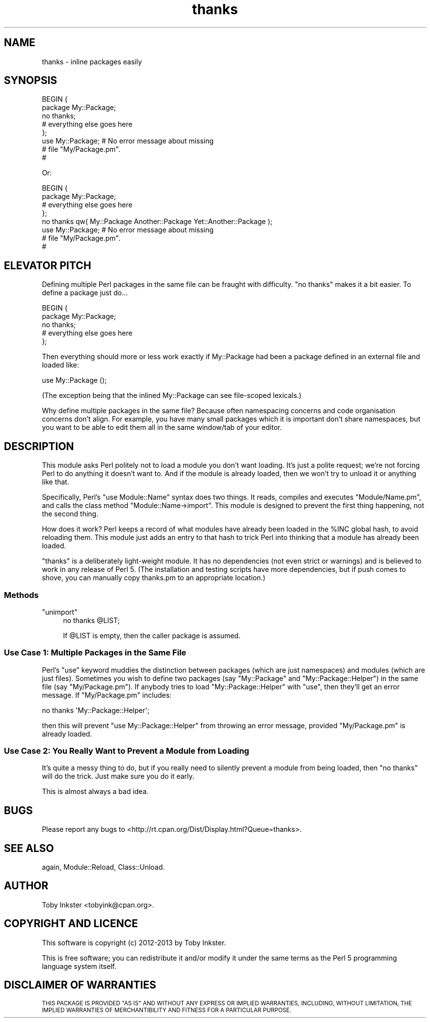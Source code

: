 .\" Automatically generated by Pod::Man 4.14 (Pod::Simple 3.40)
.\"
.\" Standard preamble:
.\" ========================================================================
.de Sp \" Vertical space (when we can't use .PP)
.if t .sp .5v
.if n .sp
..
.de Vb \" Begin verbatim text
.ft CW
.nf
.ne \\$1
..
.de Ve \" End verbatim text
.ft R
.fi
..
.\" Set up some character translations and predefined strings.  \*(-- will
.\" give an unbreakable dash, \*(PI will give pi, \*(L" will give a left
.\" double quote, and \*(R" will give a right double quote.  \*(C+ will
.\" give a nicer C++.  Capital omega is used to do unbreakable dashes and
.\" therefore won't be available.  \*(C` and \*(C' expand to `' in nroff,
.\" nothing in troff, for use with C<>.
.tr \(*W-
.ds C+ C\v'-.1v'\h'-1p'\s-2+\h'-1p'+\s0\v'.1v'\h'-1p'
.ie n \{\
.    ds -- \(*W-
.    ds PI pi
.    if (\n(.H=4u)&(1m=24u) .ds -- \(*W\h'-12u'\(*W\h'-12u'-\" diablo 10 pitch
.    if (\n(.H=4u)&(1m=20u) .ds -- \(*W\h'-12u'\(*W\h'-8u'-\"  diablo 12 pitch
.    ds L" ""
.    ds R" ""
.    ds C` ""
.    ds C' ""
'br\}
.el\{\
.    ds -- \|\(em\|
.    ds PI \(*p
.    ds L" ``
.    ds R" ''
.    ds C`
.    ds C'
'br\}
.\"
.\" Escape single quotes in literal strings from groff's Unicode transform.
.ie \n(.g .ds Aq \(aq
.el       .ds Aq '
.\"
.\" If the F register is >0, we'll generate index entries on stderr for
.\" titles (.TH), headers (.SH), subsections (.SS), items (.Ip), and index
.\" entries marked with X<> in POD.  Of course, you'll have to process the
.\" output yourself in some meaningful fashion.
.\"
.\" Avoid warning from groff about undefined register 'F'.
.de IX
..
.nr rF 0
.if \n(.g .if rF .nr rF 1
.if (\n(rF:(\n(.g==0)) \{\
.    if \nF \{\
.        de IX
.        tm Index:\\$1\t\\n%\t"\\$2"
..
.        if !\nF==2 \{\
.            nr % 0
.            nr F 2
.        \}
.    \}
.\}
.rr rF
.\" ========================================================================
.\"
.IX Title "thanks 3"
.TH thanks 3 "2013-11-12" "perl v5.32.0" "User Contributed Perl Documentation"
.\" For nroff, turn off justification.  Always turn off hyphenation; it makes
.\" way too many mistakes in technical documents.
.if n .ad l
.nh
.SH "NAME"
thanks \- inline packages easily
.SH "SYNOPSIS"
.IX Header "SYNOPSIS"
.Vb 5
\&        BEGIN {
\&                package My::Package;
\&                no thanks;
\&                # everything else goes here
\&        };
\&        
\&        use My::Package;  # No error message about missing
\&                          # file "My/Package.pm".
\&                          #
.Ve
.PP
Or:
.PP
.Vb 4
\&        BEGIN {
\&                package My::Package;
\&                # everything else goes here
\&        };
\&        
\&        no thanks qw( My::Package Another::Package Yet::Another::Package );
\&        
\&        use My::Package;  # No error message about missing
\&                          # file "My/Package.pm".
\&                          #
.Ve
.SH "ELEVATOR PITCH"
.IX Header "ELEVATOR PITCH"
Defining multiple Perl packages in the same file can be fraught with
difficulty. \f(CW\*(C`no thanks\*(C'\fR makes it a bit easier. To define a package
just do...
.PP
.Vb 5
\&        BEGIN {
\&                package My::Package;
\&                no thanks;
\&                # everything else goes here
\&        };
.Ve
.PP
Then everything should more or less work exactly if My::Package had
been a package defined in an external file and loaded like:
.PP
.Vb 1
\&        use My::Package ();
.Ve
.PP
(The exception being that the inlined My::Package can see file-scoped
lexicals.)
.PP
Why define multiple packages in the same file? Because often namespacing
concerns and code organisation concerns don't align. For example, you
have many small packages which it is important don't share namespaces,
but you want to be able to edit them all in the same window/tab of your
editor.
.SH "DESCRIPTION"
.IX Header "DESCRIPTION"
This module asks Perl politely not to load a module you don't want loading.
It's just a polite request; we're not forcing Perl to do anything it doesn't
want to. And if the module is already loaded, then we won't try to unload
it or anything like that.
.PP
Specifically, Perl's \f(CW\*(C`use Module::Name\*(C'\fR syntax does two things. It reads,
compiles and executes \f(CW\*(C`Module/Name.pm\*(C'\fR, and calls the class method
\&\f(CW\*(C`Module::Name\->import\*(C'\fR. This module is designed to prevent the first
thing happening, not the second thing.
.PP
How does it work? Perl keeps a record of what modules have already been
loaded in the \f(CW%INC\fR global hash, to avoid reloading them. This module
just adds an entry to that hash to trick Perl into thinking that a module
has already been loaded.
.PP
\&\f(CW\*(C`thanks\*(C'\fR is a deliberately light-weight module. It has no dependencies (not
even strict or warnings) and is believed to work in any release of Perl
5. (The installation and testing scripts have more dependencies, but if push
comes to shove, you can manually copy thanks.pm to an appropriate location.)
.SS "Methods"
.IX Subsection "Methods"
.ie n .IP """unimport""" 4
.el .IP "\f(CWunimport\fR" 4
.IX Item "unimport"
.Vb 1
\&        no thanks @LIST;
.Ve
.Sp
If \f(CW@LIST\fR is empty, then the caller package is assumed.
.SS "Use Case 1: Multiple Packages in the Same File"
.IX Subsection "Use Case 1: Multiple Packages in the Same File"
Perl's \f(CW\*(C`use\*(C'\fR keyword muddies the distinction between packages (which
are just namespaces) and modules (which are just files). Sometimes you wish
to define two packages (say \f(CW\*(C`My::Package\*(C'\fR and
\&\f(CW\*(C`My::Package::Helper\*(C'\fR) in the same file (say \f(CW\*(C`My/Package.pm\*(C'\fR). If
anybody tries to load \f(CW\*(C`My::Package::Helper\*(C'\fR with \f(CW\*(C`use\*(C'\fR, then they'll
get an error message. If \f(CW\*(C`My/Package.pm\*(C'\fR includes:
.PP
.Vb 1
\&        no thanks \*(AqMy::Package::Helper\*(Aq;
.Ve
.PP
then this will prevent \f(CW\*(C`use My::Package::Helper\*(C'\fR from throwing an error
message, provided \f(CW\*(C`My/Package.pm\*(C'\fR is already loaded.
.SS "Use Case 2: You Really Want to Prevent a Module from Loading"
.IX Subsection "Use Case 2: You Really Want to Prevent a Module from Loading"
It's quite a messy thing to do, but if you really need to silently prevent
a module from being loaded, then \f(CW\*(C`no thanks\*(C'\fR will do the trick. Just
make sure you do it early.
.PP
This is almost always a bad idea.
.SH "BUGS"
.IX Header "BUGS"
Please report any bugs to
<http://rt.cpan.org/Dist/Display.html?Queue=thanks>.
.SH "SEE ALSO"
.IX Header "SEE ALSO"
again,
Module::Reload,
Class::Unload.
.SH "AUTHOR"
.IX Header "AUTHOR"
Toby Inkster <tobyink@cpan.org>.
.SH "COPYRIGHT AND LICENCE"
.IX Header "COPYRIGHT AND LICENCE"
This software is copyright (c) 2012\-2013 by Toby Inkster.
.PP
This is free software; you can redistribute it and/or modify it under
the same terms as the Perl 5 programming language system itself.
.SH "DISCLAIMER OF WARRANTIES"
.IX Header "DISCLAIMER OF WARRANTIES"
\&\s-1THIS PACKAGE IS PROVIDED \*(L"AS IS\*(R" AND WITHOUT ANY EXPRESS OR IMPLIED
WARRANTIES, INCLUDING, WITHOUT LIMITATION, THE IMPLIED WARRANTIES OF
MERCHANTIBILITY AND FITNESS FOR A PARTICULAR PURPOSE.\s0
